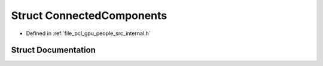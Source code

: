 .. _exhale_struct_structpcl_1_1device_1_1_connected_components:

Struct ConnectedComponents
==========================

- Defined in :ref:`file_pcl_gpu_people_src_internal.h`


Struct Documentation
--------------------


.. doxygenstruct:: pcl::device::ConnectedComponents
   :members:
   :protected-members:
   :undoc-members: